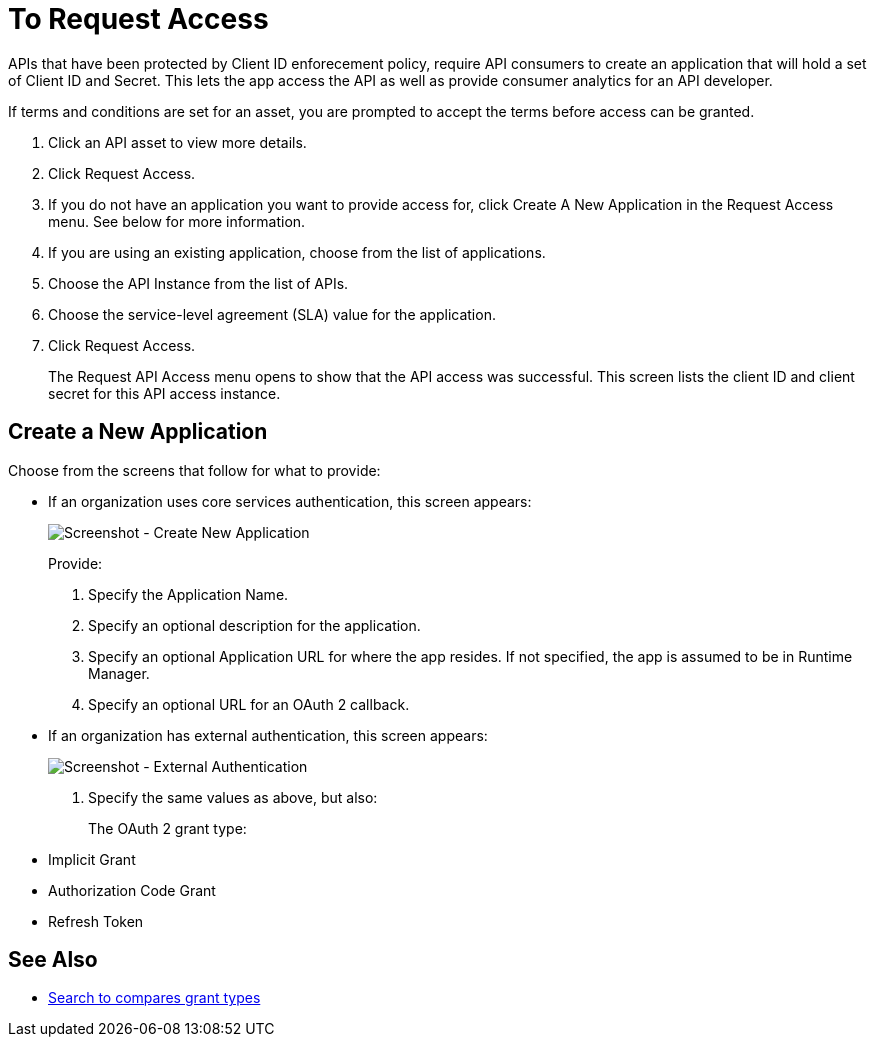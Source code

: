 = To Request Access

APIs that have been protected by Client ID enforecement policy, require API consumers to create an application that will hold a set of Client ID and Secret. This lets the app access the API as well as provide consumer analytics for an API developer.

If terms and conditions are set for an asset, you are prompted to accept the terms before access can be granted.

. Click an API asset to view more details.
. Click Request Access.
. If you do not have an application you want to provide access for, click Create A New Application in the Request Access menu. See below for more information.
. If you are using an existing application, choose from the list of applications.
. Choose the API Instance from the list of APIs.
. Choose the service-level agreement (SLA) value for the application.
. Click Request Access.
+
The Request API Access menu opens to show that the API access was successful. This screen lists the client ID and client secret for this API access instance.

== Create a New Application

Choose from the screens that follow for what to provide:

* If an organization uses core services authentication, this screen appears:
+
image:ex2-edit-app2.png[Screenshot - Create New Application]
+
Provide:
+
. Specify the Application Name.
. Specify an optional description for the application.
. Specify an optional Application URL for where the app resides. If not specified, the app is assumed to be in Runtime Manager.
. Specify an optional URL for an OAuth 2 callback.

* If an organization has external authentication, this screen appears:
+
image:ex2-edit-app.png[Screenshot - External Authentication]
+
. Specify the same values as above, but also:
+
The OAuth 2 grant type:
+
* Implicit Grant
* Authorization Code Grant
* Refresh Token

== See Also

* https://www.google.com/search?q=oauth2+implicit+grant+vs+authorization+code+grant+refresh+token&oq=oauth2+implicit+grant+vs+authorization+code+grant+refresh+token[Search to compares grant types]
